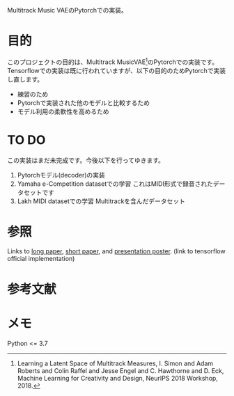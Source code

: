 Multitrack Music VAEのPytorchでの実装。

* 目的
このプロジェクトの目的は、Multitrack MusicVAE[fn:1]のPytorchでの実装です。
Tensorflowでの実装は既に行われていますが、以下の目的のためPytorchで実装し直します。
- 練習のため
- Pytorchで実装された他のモデルと比較するため
- モデル利用の柔軟性を高めるため


* TO DO
この実装はまだ未完成です。今後以下を行ってゆきます。
1. Pytorchモデル(decoder)の実装
2. Yamaha e-Competition datasetでの学習 これはMIDI形式で録音されたデータセットです
3. Lakh MIDI datasetでの学習  Multitrackを含んだデータセット

* 参照
Links to [[https://arxiv.org/pdf/1806.00195.pdf][long paper]],  [[https://nips2018creativity.github.io/doc/Learning_a_Latent_Space_of_Multitrack_Measures.pdf][short paper]], and [[https://colinraffel.com/posters/neurips2018learning.pdf][presentation poster]]. (link to tensorflow official implementation)

* 参考文献
[fn:1] Learning a Latent Space of Multitrack Measures, I. Simon and Adam Roberts and Colin Raffel and Jesse Engel and C. Hawthorne and D. Eck, Machine Learning for Creativity and Design, NeurIPS 2018 Workshop, 2018.

* メモ
Python <= 3.7
